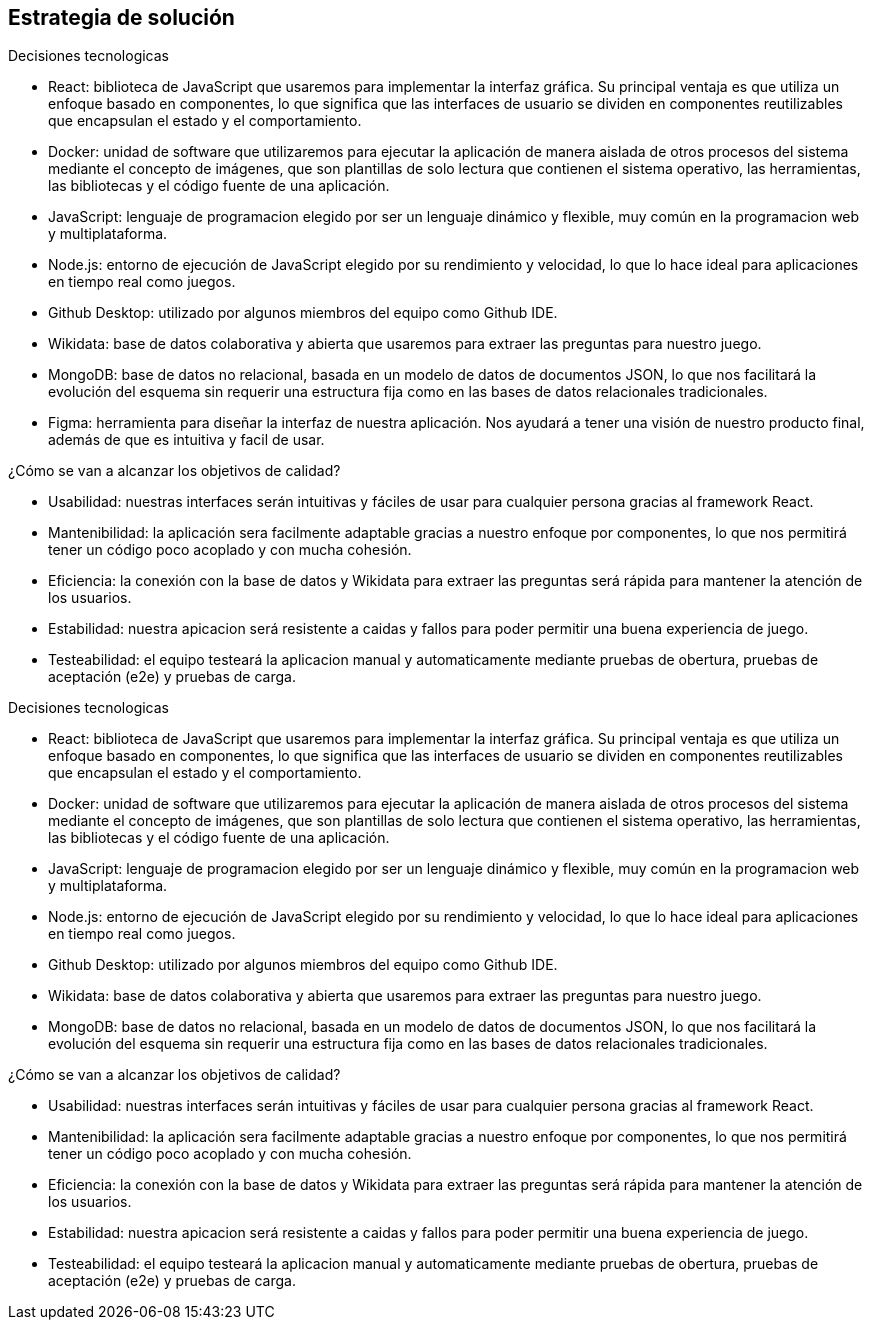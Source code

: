ifndef::imagesdir[:imagesdir: ../images]

[[section-solution-strategy]]
== Estrategia de solución


[role="arc42help"]
****
.Decisiones tecnologicas

* React: biblioteca de JavaScript que usaremos para implementar la interfaz gráfica. Su principal ventaja es que utiliza un enfoque basado en componentes, lo que significa que las interfaces de usuario se dividen en componentes reutilizables que encapsulan el estado y el comportamiento. 
* Docker: unidad de software que utilizaremos para ejecutar la aplicación de manera aislada de otros procesos del sistema mediante el concepto de imágenes, que son plantillas de solo lectura que contienen el sistema operativo, las herramientas, las bibliotecas y el código fuente de una aplicación. 
* JavaScript: lenguaje de programacion elegido por ser un lenguaje dinámico y flexible, muy común en la programacion web y multiplataforma.
* Node.js: entorno de ejecución de JavaScript elegido por su rendimiento y velocidad, lo que lo hace ideal para aplicaciones en tiempo real como juegos.
* Github Desktop: utilizado por algunos miembros del equipo como Github IDE.
* Wikidata: base de datos colaborativa y abierta que usaremos para extraer las preguntas para nuestro juego.
* MongoDB: base de datos no relacional, basada en un modelo de datos de documentos JSON, lo que nos facilitará la evolución del esquema sin requerir una estructura fija como en las bases de datos relacionales tradicionales.
* Figma: herramienta para diseñar la interfaz de nuestra aplicación. Nos ayudará a tener una visión de nuestro producto final, además de que es intuitiva y facil de usar.


.¿Cómo se van a alcanzar los objetivos de calidad?
* Usabilidad: nuestras interfaces serán intuitivas y fáciles de usar para cualquier persona gracias al framework React.
* Mantenibilidad: la aplicación sera facilmente adaptable gracias a nuestro enfoque por componentes, lo que nos permitirá tener un código poco acoplado y con mucha cohesión.
* Eficiencia: la conexión con la base de datos y Wikidata para extraer las preguntas será rápida para mantener la atención de los usuarios.
* Estabilidad: nuestra apicacion será resistente a caidas y fallos para poder permitir una buena experiencia de juego.
* Testeabilidad: el equipo testeará la aplicacion manual y automaticamente mediante pruebas de obertura, pruebas de aceptación (e2e) y pruebas de carga.

****

.Decisiones tecnologicas

* React: biblioteca de JavaScript que usaremos para implementar la interfaz gráfica. Su principal ventaja es que utiliza un enfoque basado en componentes, lo que significa que las interfaces de usuario se dividen en componentes reutilizables que encapsulan el estado y el comportamiento.
* Docker: unidad de software que utilizaremos para ejecutar la aplicación de manera aislada de otros procesos del sistema mediante el concepto de imágenes, que son plantillas de solo lectura que contienen el sistema operativo, las herramientas, las bibliotecas y el código fuente de una aplicación.
* JavaScript: lenguaje de programacion elegido por ser un lenguaje dinámico y flexible, muy común en la programacion web y multiplataforma.
* Node.js: entorno de ejecución de JavaScript elegido por su rendimiento y velocidad, lo que lo hace ideal para aplicaciones en tiempo real como juegos.
* Github Desktop: utilizado por algunos miembros del equipo como Github IDE.
* Wikidata: base de datos colaborativa y abierta que usaremos para extraer las preguntas para nuestro juego.
* MongoDB: base de datos no relacional, basada en un modelo de datos de documentos JSON, lo que nos facilitará la evolución del esquema sin requerir una estructura fija como en las bases de datos relacionales tradicionales.



.¿Cómo se van a alcanzar los objetivos de calidad?
* Usabilidad: nuestras interfaces serán intuitivas y fáciles de usar para cualquier persona gracias al framework React.
* Mantenibilidad: la aplicación sera facilmente adaptable gracias a nuestro enfoque por componentes, lo que nos permitirá tener un código poco acoplado y con mucha cohesión.
* Eficiencia: la conexión con la base de datos y Wikidata para extraer las preguntas será rápida para mantener la atención de los usuarios.
* Estabilidad: nuestra apicacion será resistente a caidas y fallos para poder permitir una buena experiencia de juego.
* Testeabilidad: el equipo testeará la aplicacion manual y automaticamente mediante pruebas de obertura, pruebas de aceptación (e2e) y pruebas de carga.

